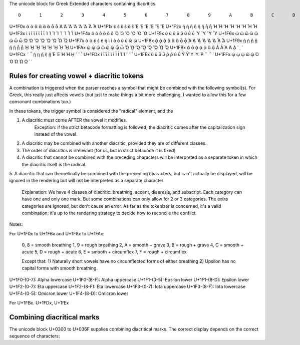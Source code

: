 The unicode block for Greek Extended characters containing diacritics.

::

      	0 	1 	2 	3 	4 	5 	6 	7 	8 	9 	A 	B 	C 	D 	E 	F
U+1F0x 	ἀ 	ἁ 	ἂ 	ἃ 	ἄ 	ἅ 	ἆ 	ἇ 	Ἀ 	Ἁ 	Ἂ 	Ἃ 	Ἄ 	Ἅ 	Ἆ 	Ἇ
U+1F1x 	ἐ 	ἑ 	ἒ 	ἓ 	ἔ 	ἕ 			Ἐ 	Ἑ 	Ἒ 	Ἓ 	Ἔ 	Ἕ 		
U+1F2x 	ἠ 	ἡ 	ἢ 	ἣ 	ἤ 	ἥ 	ἦ 	ἧ 	Ἠ 	Ἡ 	Ἢ 	Ἣ 	Ἤ 	Ἥ 	Ἦ 	Ἧ
U+1F3x 	ἰ 	ἱ 	ἲ 	ἳ 	ἴ 	ἵ 	ἶ 	ἷ 	Ἰ 	Ἱ 	Ἲ 	Ἳ 	Ἴ 	Ἵ 	Ἶ 	Ἷ
U+1F4x 	ὀ 	ὁ 	ὂ 	ὃ 	ὄ 	ὅ 			Ὀ 	Ὁ 	Ὂ 	Ὃ 	Ὄ 	Ὅ 		
U+1F5x 	ὐ 	ὑ 	ὒ 	ὓ 	ὔ 	ὕ 	ὖ 	ὗ 		Ὑ 		Ὓ 		Ὕ 		Ὗ
U+1F6x 	ὠ 	ὡ 	ὢ 	ὣ 	ὤ 	ὥ 	ὦ 	ὧ 	Ὠ 	Ὡ 	Ὢ 	Ὣ 	Ὤ 	Ὥ 	Ὦ 	Ὧ
U+1F7x 	ὰ 	ά 	ὲ 	έ 	ὴ 	ή 	ὶ 	ί 	ὸ 	ό 	ὺ 	ύ 	ὼ 	ώ 		
U+1F8x 	ᾀ 	ᾁ 	ᾂ 	ᾃ 	ᾄ 	ᾅ 	ᾆ 	ᾇ 	ᾈ 	ᾉ 	ᾊ 	ᾋ 	ᾌ 	ᾍ 	ᾎ 	ᾏ
U+1F9x 	ᾐ 	ᾑ 	ᾒ 	ᾓ 	ᾔ 	ᾕ 	ᾖ 	ᾗ 	ᾘ 	ᾙ 	ᾚ 	ᾛ 	ᾜ 	ᾝ 	ᾞ 	ᾟ
U+1FAx 	ᾠ 	ᾡ 	ᾢ 	ᾣ 	ᾤ 	ᾥ 	ᾦ 	ᾧ 	ᾨ 	ᾩ 	ᾪ 	ᾫ 	ᾬ 	ᾭ 	ᾮ 	ᾯ
U+1FBx 	ᾰ 	ᾱ 	ᾲ 	ᾳ 	ᾴ 		ᾶ 	ᾷ 	Ᾰ 	Ᾱ 	Ὰ 	Ά 	ᾼ 	᾽ 	ι 	᾿
U+1FCx 	῀ 	῁ 	ῂ 	ῃ 	ῄ 		ῆ 	ῇ 	Ὲ 	Έ 	Ὴ 	Ή 	ῌ 	῍ 	῎ 	῏
U+1FDx 	ῐ 	ῑ 	ῒ 	ΐ 			ῖ 	ῗ 	Ῐ 	Ῑ 	Ὶ 	Ί 		῝ 	῞ 	῟
U+1FEx 	ῠ 	ῡ 	ῢ 	ΰ 	ῤ 	ῥ 	ῦ 	ῧ 	Ῠ 	Ῡ 	Ὺ 	Ύ 	Ῥ 	῭ 	΅ 	`
U+1FFx 			ῲ 	ῳ 	ῴ 		ῶ 	ῷ 	Ὸ 	Ό 	Ὼ 	Ώ 	ῼ 	´ 	῾ 	


Rules for creating vowel + diacritic tokens
-------------------------------------------

A combination is triggered when the parser reaches a symbol that might be combined with the following symbol(s). For Greek, this 
really just affects vowels (but just to make things a bit more challenging, I wanted to allow this for a few consonant combinations too.)

In these tokens, the trigger symbol is considered the "radical" element, and the 

1. A diacritic must come AFTER the vowel it modifies.
    Exception: if the strict betacode formatting is followed, the diacritic comes after the capitalization sign instead of the vowel.
2. A diacritic may be combined with another diacritic, provided they are of different classes.
3. The order of diacritics is irrelevant (for us, but in strict betacode it is fixed)
4. A diacritic that cannot be combined with the preceding characters will be interpreted as a separate token in which the diacritic itself is the radical.
5. A diacritic that can theoretically be combined with the preceding characters, but can't actually be displayed, 
will be ignored in the rendering but will not be interpreted as a separate character.
    Explanation: We have 4 classes of diacritic: breathing, accent, diaeresis, and subscript. Each category can have one and only one mark. 
    But some combinations can only allow for 2 or 3 categories. The extra categories are ignored, but don't cause an error. As far as the 
    tokenizer is concerned, it's a valid combination; it's up to the rendering strategy to decide how to reconcile the conflict.




Notes:

For U+1F0x to U+1F6x and U+1F8x to U+1FAx:

    0, 8 = smooth breathing
    1, 9 = rough breathing
    2, A = smooth + grave
    3, B = rough + grave
    4, C = smooth + acute
    5, D = rough + acute
    6, E = smooth + circumflex
    7, F = rough + circumflex

    Except that:
    1) Naturally short vowels have no circumflected forms of either breathing
    2) Upsilon has no capital forms with smooth breathing.


U+1F0-(0-7): Alpha lowercase
U+1F0-(8-F): Alpha uppercase
U+1F1-(0-5): Epsilon lower
U+1F1-(8-D): Epsilon lower
U+1F2-(0-7): Eta uppercase
U+1F2-(8-F): Eta lowercase
U+1F3-(0-7): Iota uppercase
U+1F3-(8-F): Iota lowercase
U+1F4-(0-5): Omicron lower
U+1F4-(8-D): Omicron lower

For U+1FBx. U+1FDx, U+1fEx

Combining diacritical marks
---------------------------

The unicode block U+0300 to U+036F supplies combining diacritical marks.
The correct display depends on the correct sequence of characters:

.. codeblock:: python

    >> alpha = "α"
    >> grave = "\u0300"
    >> rough = "\u0314"
    >> print(alpha + rough + grave)
    ἃ
    >> print(alpha + grave + rough)    
    ὰ̔



